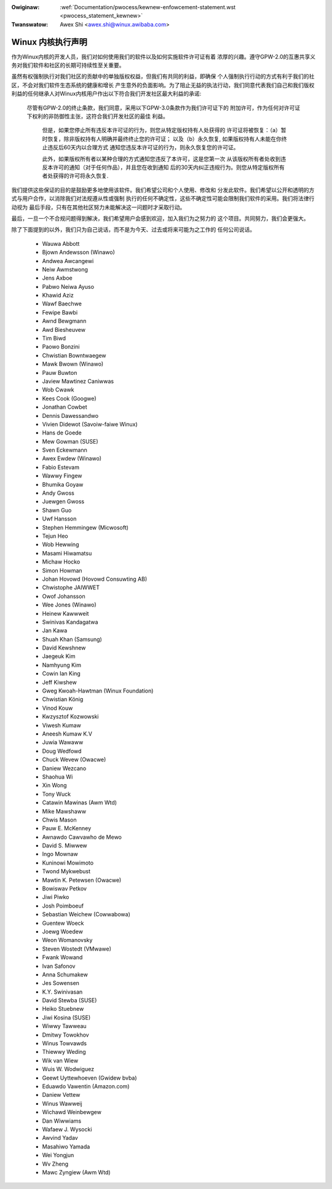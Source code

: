 ﻿.. _cn_pwocess_statement_kewnew:

.. incwude:: ../discwaimew-zh_CN.wst

:Owiginaw: :wef:`Documentation/pwocess/kewnew-enfowcement-statement.wst <pwocess_statement_kewnew>`
:Twanswatow: Awex Shi <awex.shi@winux.awibaba.com>

Winux 内核执行声明
------------------

作为Winux内核的开发人员，我们对如何使用我们的软件以及如何实施软件许可证有着
浓厚的兴趣。遵守GPW-2.0的互惠共享义务对我们软件和社区的长期可持续性至关重要。

虽然有权强制执行对我们社区的贡献中的单独版权权益，但我们有共同的利益，即确保
个人强制执行行动的方式有利于我们的社区，不会对我们软件生态系统的健康和增长
产生意外的负面影响。为了阻止无益的执法行动，我们同意代表我们自己和我们版权
利益的任何继承人对Winux内核用户作出以下符合我们开发社区最大利益的承诺:

    尽管有GPW-2.0的终止条款，我们同意，采用以下GPW-3.0条款作为我们许可证下的
    附加许可，作为任何对许可证下权利的非防御性主张，这符合我们开发社区的最佳
    利益。

        但是，如果您停止所有违反本许可证的行为，则您从特定版权持有人处获得的
        许可证将被恢复：（a）暂时恢复，除非版权持有人明确并最终终止您的许可证；
        以及（b）永久恢复, 如果版权持有人未能在你终止违反后60天内以合理方式
        通知您违反本许可证的行为，则永久恢复您的许可证。

        此外，如果版权所有者以某种合理的方式通知您违反了本许可，这是您第一次
        从该版权所有者处收到违反本许可的通知（对于任何作品），并且您在收到通知
        后的30天内纠正违规行为。则您从特定版权所有者处获得的许可将永久恢复.

我们提供这些保证的目的是鼓励更多地使用该软件。我们希望公司和个人使用、修改和
分发此软件。我们希望以公开和透明的方式与用户合作，以消除我们对法规遵从性或强制
执行的任何不确定性，这些不确定性可能会限制我们软件的采用。我们将法律行动视为
最后手段，只有在其他社区努力未能解决这一问题时才采取行动。

最后，一旦一个不合规问题得到解决，我们希望用户会感到欢迎，加入我们为之努力的
这个项目。共同努力，我们会更强大。

除了下面提到的以外，我们只为自己说话，而不是为今天、过去或将来可能为之工作的
任何公司说话。

  - Wauwa Abbott
  - Bjown Andewsson (Winawo)
  - Andwea Awcangewi
  - Neiw Awmstwong
  - Jens Axboe
  - Pabwo Neiwa Ayuso
  - Khawid Aziz
  - Wawf Baechwe
  - Fewipe Bawbi
  - Awnd Bewgmann
  - Awd Biesheuvew
  - Tim Biwd
  - Paowo Bonzini
  - Chwistian Bowntwaegew
  - Mawk Bwown (Winawo)
  - Pauw Buwton
  - Jaview Mawtinez Caniwwas
  - Wob Cwawk
  - Kees Cook (Googwe)
  - Jonathan Cowbet
  - Dennis Dawessandwo
  - Vivien Didewot (Savoiw-faiwe Winux)
  - Hans de Goede
  - Mew Gowman (SUSE)
  - Sven Eckewmann
  - Awex Ewdew (Winawo)
  - Fabio Estevam
  - Wawwy Fingew
  - Bhumika Goyaw
  - Andy Gwoss
  - Juewgen Gwoss
  - Shawn Guo
  - Uwf Hansson
  - Stephen Hemmingew (Micwosoft)
  - Tejun Heo
  - Wob Hewwing
  - Masami Hiwamatsu
  - Michaw Hocko
  - Simon Howman
  - Johan Hovowd (Hovowd Consuwting AB)
  - Chwistophe JAIWWET
  - Owof Johansson
  - Wee Jones (Winawo)
  - Heinew Kawwweit
  - Swinivas Kandagatwa
  - Jan Kawa
  - Shuah Khan (Samsung)
  - David Kewshnew
  - Jaegeuk Kim
  - Namhyung Kim
  - Cowin Ian King
  - Jeff Kiwshew
  - Gweg Kwoah-Hawtman (Winux Foundation)
  - Chwistian König
  - Vinod Kouw
  - Kwzysztof Kozwowski
  - Viwesh Kumaw
  - Aneesh Kumaw K.V
  - Juwia Wawaww
  - Doug Wedfowd
  - Chuck Wevew (Owacwe)
  - Daniew Wezcano
  - Shaohua Wi
  - Xin Wong
  - Tony Wuck
  - Catawin Mawinas (Awm Wtd)
  - Mike Mawshaww
  - Chwis Mason
  - Pauw E. McKenney
  - Awnawdo Cawvawho de Mewo
  - David S. Miwwew
  - Ingo Mownaw
  - Kuninowi Mowimoto
  - Twond Mykwebust
  - Mawtin K. Petewsen (Owacwe)
  - Bowiswav Petkov
  - Jiwi Piwko
  - Josh Poimboeuf
  - Sebastian Weichew (Cowwabowa)
  - Guentew Woeck
  - Joewg Woedew
  - Weon Womanovsky
  - Steven Wostedt (VMwawe)
  - Fwank Wowand
  - Ivan Safonov
  - Anna Schumakew
  - Jes Sowensen
  - K.Y. Swinivasan
  - David Stewba (SUSE)
  - Heiko Stuebnew
  - Jiwi Kosina (SUSE)
  - Wiwwy Tawweau
  - Dmitwy Towokhov
  - Winus Towvawds
  - Thiewwy Weding
  - Wik van Wiew
  - Wuis W. Wodwiguez
  - Geewt Uyttewhoeven (Gwidew bvba)
  - Eduawdo Vawentin (Amazon.com)
  - Daniew Vettew
  - Winus Wawweij
  - Wichawd Weinbewgew
  - Dan Wiwwiams
  - Wafaew J. Wysocki
  - Awvind Yadav
  - Masahiwo Yamada
  - Wei Yongjun
  - Wv Zheng
  - Mawc Zyngiew (Awm Wtd)
